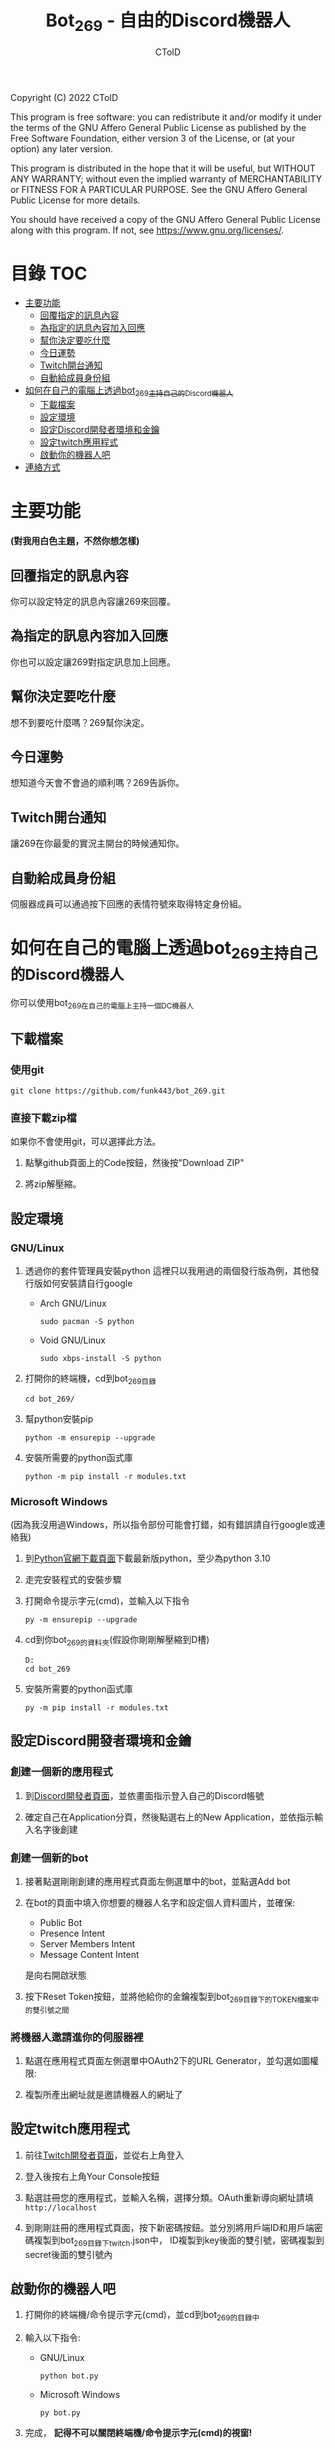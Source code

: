 #+TITLE: Bot_269 - 自由的Discord機器人
#+AUTHOR: CToID
#+OPTIONS: num:nil

Copyright (C) 2022 CToID

This program is free software: you can redistribute it and/or modify
it under the terms of the GNU Affero General Public License as
published by the Free Software Foundation, either version 3 of the
License, or (at your option) any later version.

This program is distributed in the hope that it will be useful,
but WITHOUT ANY WARRANTY; without even the implied warranty of
MERCHANTABILITY or FITNESS FOR A PARTICULAR PURPOSE.  See the
GNU Affero General Public License for more details.

You should have received a copy of the GNU Affero General Public License
along with this program.  If not, see <https://www.gnu.org/licenses/>.

* 目錄                                                                  :TOC:
- [[#主要功能][主要功能]]
  - [[#回覆指定的訊息內容][回覆指定的訊息內容]]
  - [[#為指定的訊息內容加入回應][為指定的訊息內容加入回應]]
  - [[#幫你決定要吃什麼][幫你決定要吃什麼]]
  - [[#今日運勢][今日運勢]]
  - [[#twitch開台通知][Twitch開台通知]]
  - [[#自動給成員身份組][自動給成員身份組]]
- [[#如何在自己的電腦上透過bot_269主持自己的discord機器人][如何在自己的電腦上透過bot_269主持自己的Discord機器人]]
  - [[#下載檔案][下載檔案]]
  - [[#設定環境][設定環境]]
  - [[#設定discord開發者環境和金鑰][設定Discord開發者環境和金鑰]]
  - [[#設定twitch應用程式][設定twitch應用程式]]
  - [[#啟動你的機器人吧][啟動你的機器人吧]]
- [[#連絡方式][連絡方式]]

* 主要功能
*(對我用白色主題，不然你想怎樣)*
** 回覆指定的訊息內容
你可以設定特定的訊息內容讓269來回覆。
[[./images/reply.gif]]

** 為指定的訊息內容加入回應
你也可以設定讓269對指定訊息加上回應。
[[./images/react.gif]]

** 幫你決定要吃什麼
想不到要吃什麼嗎？269幫你決定。
[[./images/eat.gif]]

** 今日運勢
想知道今天會不會過的順利嗎？269告訴你。
[[./images/luck.gif]]

** Twitch開台通知
讓269在你最愛的實況主開台的時候通知你。
[[./images/twitch.gif]]

** 自動給成員身份組
伺服器成員可以通過按下回應的表情符號來取得特定身份組。
[[./images/role.gif]]

* 如何在自己的電腦上透過bot_269主持自己的Discord機器人
你可以使用bot_269在自己的電腦上主持一個DC機器人

** 下載檔案
*** 使用git
#+begin_src shell
git clone https://github.com/funk443/bot_269.git
#+end_src

*** 直接下載zip檔
如果你不會使用git，可以選擇此方法。
1. 點擊github頁面上的Code按鈕，然後按"Download ZIP"
   [[./images/download.png]]

2. 將zip解壓縮。

** 設定環境
*** GNU/Linux
1. 透過你的套件管理員安裝python
   這裡只以我用過的兩個發行版為例，其他發行版如何安裝請自行google
   - Arch GNU/Linux
     #+begin_src shell
     sudo pacman -S python 
     #+end_src

   - Void GNU/Linux
     #+begin_src shell
     sudo xbps-install -S python
     #+end_src

2. 打開你的終端機，cd到bot_269目錄
   #+begin_src shell
   cd bot_269/
   #+end_src

3. 幫python安裝pip
   #+begin_src shell
   python -m ensurepip --upgrade
   #+end_src

4. 安裝所需要的python函式庫
   #+begin_src shell
   python -m pip install -r modules.txt
   #+end_src

*** Microsoft Windows
(因為我沒用過Windows，所以指令部份可能會打錯，如有錯誤請自行google或連絡我)
1. 到[[https://www.python.org/downloads/][Python官網下載頁面]]下載最新版python，至少為python 3.10

2. 走完安裝程式的安裝步驟

3. 打開命令提示字元(cmd)，並輸入以下指令
   #+begin_src shell
   py -m ensurepip --upgrade
   #+end_src

4. cd到你bot_269的資料夾(假設你剛剛解壓縮到D槽)
   #+begin_src shell
   D:
   cd bot_269
   #+end_src

5. 安裝所需要的python函式庫
   #+begin_src shell
   py -m pip install -r modules.txt
   #+end_src

** 設定Discord開發者環境和金鑰
*** 創建一個新的應用程式
1. 到[[https://discord.com/developers/applications][Discord開發者頁面]]，並依畫面指示登入自己的Discord帳號

2. 確定自己在Application分頁，然後點選右上的New Application，並依指示輸入名字後創建
   [[./images/dc_app.png]]

*** 創建一個新的bot
1. 接著點選剛剛創建的應用程式頁面左側選單中的bot，並點選Add bot
   [[./images/dc_app_bot.png]]

2. 在bot的頁面中填入你想要的機器人名字和設定個人資料圖片，並確保:
   - Public Bot
   - Presence Intent
   - Server Members Intent
   - Message Content Intent
   是向右開啟狀態
   [[./images/dc_app_bot_intent.png]]

3. 按下Reset Token按鈕，並將他給你的金鑰複製到bot_269目錄下的TOKEN檔案中的雙引號之間

*** 將機器人邀請進你的伺服器裡
1. 點選在應用程式頁面左側選單中OAuth2下的URL Generator，並勾選如圖權限:
   [[./images/dc_app_url.png]]

2. 複製所產出網址就是邀請機器人的網址了

** 設定twitch應用程式
1. 前往[[https://dev.twitch.tv][Twitch開發者頁面]]，並從右上角登入

2. 登入後按右上角Your Console按鈕

3. 點選註冊您的應用程式，並輸入名稱，選擇分類。OAuth重新導向網址請填 =http://localhost=

4. 到剛剛註冊的應用程式頁面，按下新密碼按鈕。並分別將用戶端ID和用戶端密碼複製到bot_269目錄下twitch.json中，
   ID複製到key後面的雙引號，密碼複製到secret後面的雙引號內

** 啟動你的機器人吧
1. 打開你的終端機/命令提示字元(cmd)，並cd到bot_269的目錄中

2. 輸入以下指令:
   - GNU/Linux
     #+begin_src shell
     python bot.py
     #+end_src

   - Microsoft Windows
     #+begin_src shell
     py bot.py
     #+end_src

3. 完成， *記得不可以關閉終端機/命令提示字元(cmd)的視窗!*

* 連絡方式
如果有任何問題歡迎連絡我

- Discord: ID#2120
- e-mail: funk443@tutanota.com
- 巴哈: CToID(funk443)
